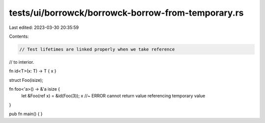 tests/ui/borrowck/borrowck-borrow-from-temporary.rs
===================================================

Last edited: 2023-03-30 20:35:59

Contents:

.. code-block:: rs

    // Test lifetimes are linked properly when we take reference
// to interior.

fn id<T>(x: T) -> T { x }

struct Foo(isize);

fn foo<'a>() -> &'a isize {
    let &Foo(ref x) = &id(Foo(3));
    x //~ ERROR cannot return value referencing temporary value
}

pub fn main() {
}


